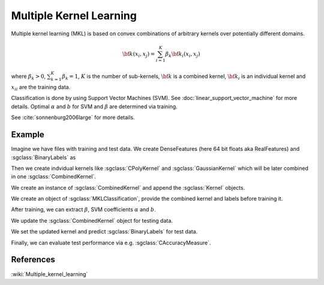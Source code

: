 ========================
Multiple Kernel Learning
========================

Multiple kernel learning (MKL) is based on convex combinations of arbitrary kernels over potentially different domains.

.. math::

    {\bf k}(x_i,x_j)=\sum_{i=1}^{K} \beta_k {\bf k}_i(x_i, x_j)

where :math:`\beta_k > 0`, :math:`\sum_{k=1}^{K} \beta_k = 1`, :math:`K` is the number of sub-kernels, :math:`\bf{k}` is a combined kernel, :math:`{\bf k}_i` is an individual kernel and :math:`{x_i}_i` are the training data.

Classification is done by using Support Vector Machines (SVM). See :doc:`linear_support_vector_machine` for more details. Optimal :math:`\alpha` and :math:`b` for SVM and :math:`\beta` are determined via training.

See :cite:`sonnenburg2006large` for more details.

-------
Example
-------

Imagine we have files with training and test data. We create DenseFeatures (here 64 bit floats aka RealFeatures) and :sgclass:`BinaryLabels` as

.. sgexample:: multiple_kernel_learning.sg:create_features

Then we create indvidual kernels like :sgclass:`CPolyKernel` and :sgclass:`GaussianKernel` which will be later combined in one :sgclass:`CombinedKernel`.

.. sgexample:: multiple_kernel_learning.sg:create_kernel

We create an instance of :sgclass:`CombinedKernel` and append the :sgclass:`Kernel` objects.

.. sgexample:: multiple_kernel_learning.sg:create_combined_train

We create an object of :sgclass:`MKLClassification`, provide the combined kernel and labels before training it.

.. sgexample:: multiple_kernel_learning.sg:train_mkl

After training, we can extract :math:`\beta`, SVM coefficients :math:`\alpha` and :math:`b`.

.. sgexample:: multiple_kernel_learning.sg:extract_weights

We update the :sgclass:`CombinedKernel` object for testing data.

.. sgexample:: multiple_kernel_learning.sg:create_combined_test

We set the updated kernel and predict :sgclass:`BinaryLabels` for test data.

.. sgexample:: multiple_kernel_learning.sg:mkl_apply

Finally, we can evaluate test performance via e.g. :sgclass:`CAccuracyMeasure`.

.. sgexample:: multiple_kernel_learning.sg:evaluate_accuracy

----------
References
----------
:wiki:`Multiple_kernel_learning`

.. bibliography:: ../../references.bib
    :filter: docname in docnames
